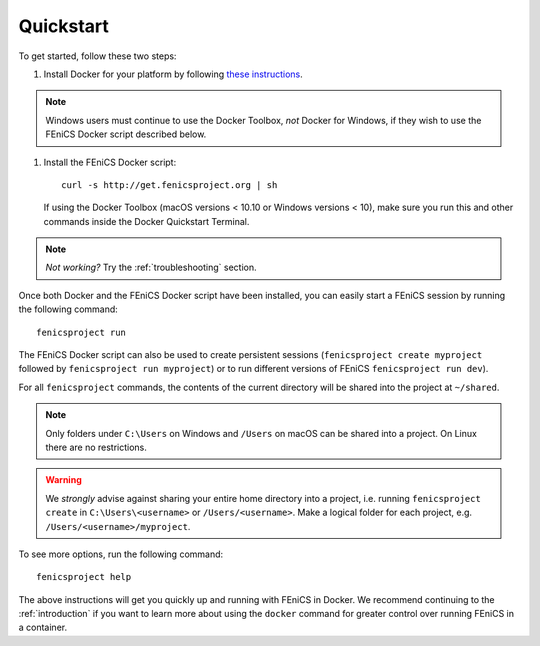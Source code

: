 .. Simple quick start that should be synced with the web page
   instructions

.. _quickstart:

Quickstart
==========

To get started, follow these two steps:

#. Install Docker for your platform by following `these
   instructions <https://docs.docker.com/engine/getstarted/step_one/>`_.
.. note:: Windows users must continue to use the Docker Toolbox, *not* Docker
   for Windows, if they wish to use the FEniCS Docker script described below.
#. Install the FEniCS Docker script::
    
    curl -s http://get.fenicsproject.org | sh
   
   If using the Docker Toolbox (macOS versions < 10.10 or Windows versions <
   10), make sure you run this and other commands inside the Docker Quickstart
   Terminal. 

.. note:: *Not working?* Try the :ref:`troubleshooting` section.

Once both Docker and the FEniCS Docker script have been installed, you can
easily start a FEniCS session by running the following command::

    fenicsproject run

The FEniCS Docker script can also be used to create persistent sessions
(``fenicsproject create myproject`` followed by ``fenicsproject run
myproject``) or to run different versions of FEniCS ``fenicsproject run dev``).

For all ``fenicsproject`` commands, the contents of the current directory will
be shared into the project at ``~/shared``.

.. note:: Only folders under ``C:\Users`` on Windows and ``/Users`` on macOS 
          can be shared into a project. On Linux there are no restrictions.

.. warning:: We *strongly* advise against sharing your entire home directory into a
             project, i.e. running ``fenicsproject create`` in ``C:\Users\<username>``
             or ``/Users/<username>``. Make a logical folder for each project, 
             e.g. ``/Users/<username>/myproject``.

To see more options, run the following command::

    fenicsproject help

The above instructions will get you quickly up and running with FEniCS in
Docker. We recommend continuing to the :ref:`introduction` if you want to learn
more about using the ``docker`` command for greater control over running FEniCS
in a container.
